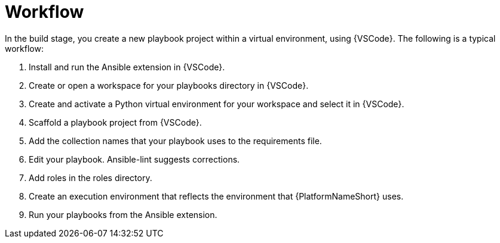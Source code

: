 [id="devtools-workflow_context"]

= Workflow

[role="_abstract"]

In the build stage, you create a new playbook project within a virtual environment, using {VSCode}. The following is a typical workflow:

. Install and run the Ansible extension in {VSCode}.
. Create or open a workspace for your playbooks directory in {VSCode}.
. Create and activate a Python virtual environment for your workspace and select it in {VSCode}.
. Scaffold a playbook project from {VSCode}.
. Add the collection names that your playbook uses to the requirements file.
// . Use ansible-dev-environment to create a virtual environment for your project. This installs any dependencies from the requirements file.
. Edit your playbook. Ansible-lint suggests corrections.
. Add roles in the roles directory.
. Create an execution environment that reflects the environment that {PlatformNameShort} uses.
. Run your playbooks from the Ansible extension.
// . As you develop your playbooks and roles, you can incorporate new dependencies into your virtual environment by re-running ansible-dev-environment.
// . Use `molecule` to test your playbooks. Create one scenario for every playbook in your project.

